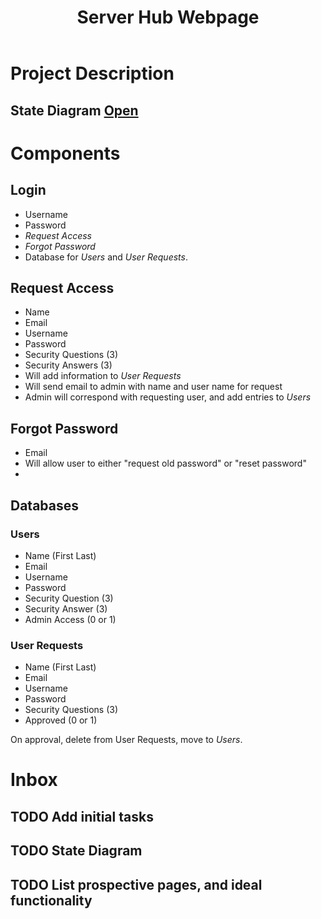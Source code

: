 :PROPERTIES:
:ID:       5700528b-6d3b-4a07-82c6-56dde66153e2
:END:
#+title: Server Hub Webpage
#+category: Server Hub Webpage
#+filetags: :Python:Project:
* Project Description
** State Diagram  [[https://excalidraw.com][Open]]
:PROPERTIES:
:VISIBILITY: folded
:END:
#+ATTR_LATEX: :caption \bicaption{---}
[[file:/home/csj7701/Projects/Server-Hub/Resized.jpg]]

* Components
** Login
- Username
- Password
- [[*Request Access][Request Access]]
- [[*Forgot Password][Forgot Password]]
- Database for [[*Users][Users]] and [[*User Requests][User Requests]].
** Request Access
- Name
- Email
- Username
- Password
- Security Questions (3)
- Security Answers (3)
- Will add information to [[*User Requests][User Requests]]
- Will send email to admin with name and user name for request
- Admin will correspond with requesting user, and add entries to [[*Users][Users]]
** Forgot Password 
- Email
- Will allow user to either "request old password" or "reset password"
- 

** Databases
*** Users
- Name (First Last)
- Email
- Username
- Password
- Security Question (3)
- Security Answer (3)
- Admin Access (0 or 1)
*** User Requests 
- Name (First Last)
- Email
- Username
- Password
- Security Questions (3)
- Approved (0 or 1)

On approval, delete from User Requests, move to [[*Users][Users]].



* Inbox

** TODO Add initial tasks

** TODO State Diagram

** TODO List prospective pages, and ideal functionality



